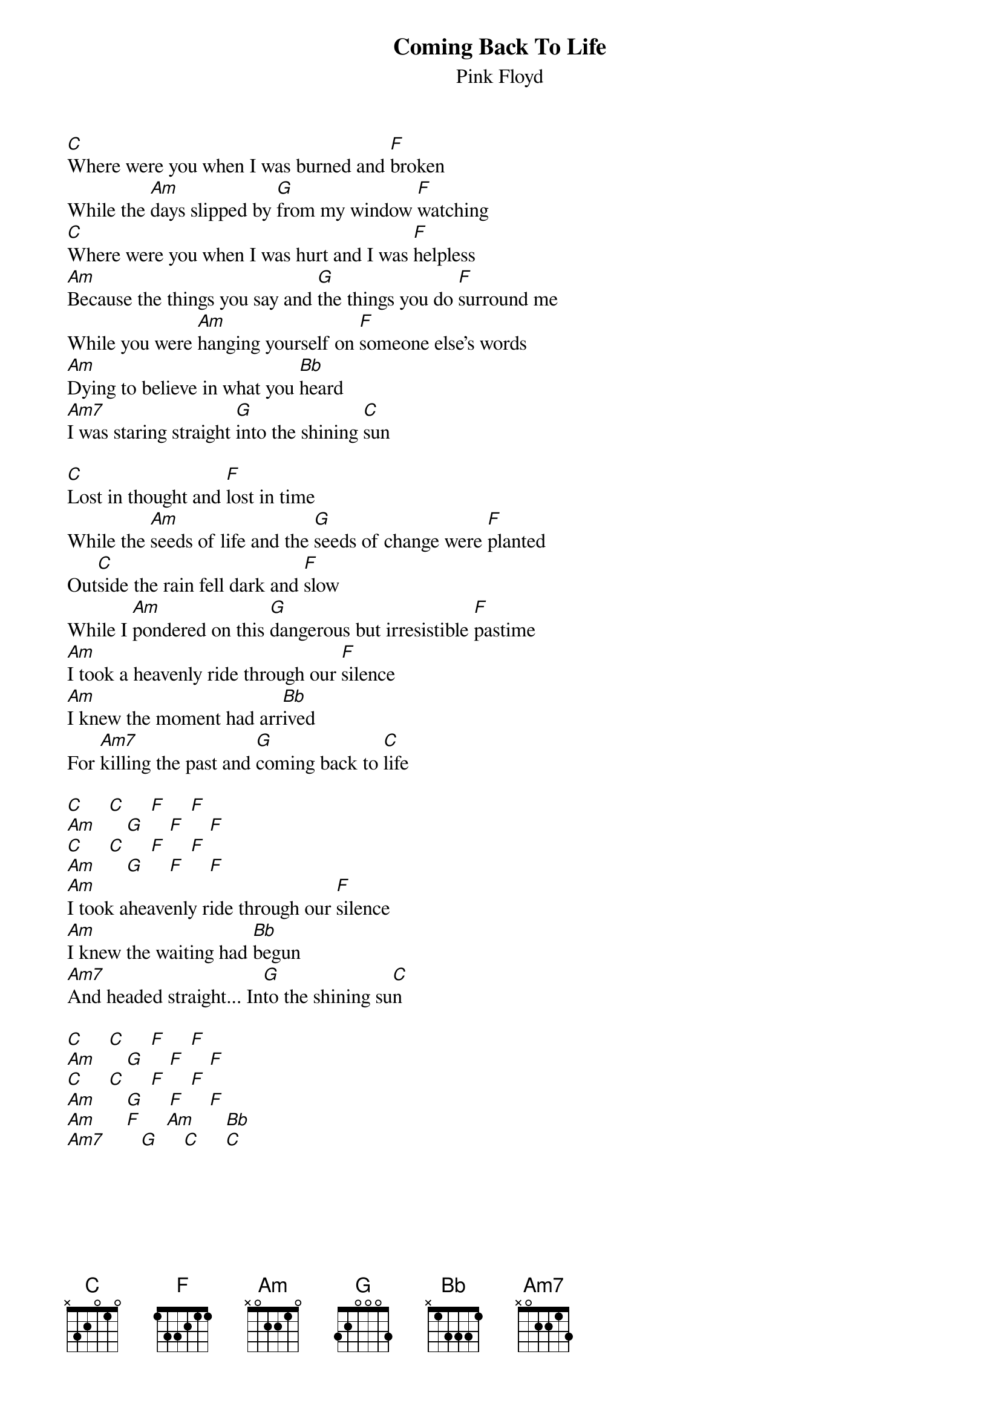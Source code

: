 {t:Coming Back To Life}
{st:Pink Floyd}
#from the album The Division Bell

[C]Where were you when I was burned and [F]broken
While the [Am]days slipped by [G]from my window [F]watching
[C]Where were you when I was hurt and I was [F]helpless
[Am]Because the things you say and [G]the things you do [F]surround me
While you were [Am]hanging yourself on [F]someone else's words
[Am]Dying to believe in what you [Bb]heard
[Am7]I was staring straight [G]into the shining [C]sun

[C]Lost in thought and [F]lost in time
While the [Am]seeds of life and the [G]seeds of change were [F]planted
Out[C]side the rain fell dark and [F]slow
While I [Am]pondered on this [G]dangerous but irresistible [F]pastime
[Am]I took a heavenly ride through our [F]silence
[Am]I knew the moment had arr[Bb]ived
For [Am7]killing the past and [G]coming back to [C]life

[C]     [C]     [F]     [F] 
[Am]      [G]     [F]     [F] 
[C]     [C]     [F]     [F]   
[Am]      [G]     [F]     [F] 
[Am]I took aheavenly ride through our [F]silence
[Am]I knew the waiting had [Bb]begun
[Am7]And headed straight... In[G]to the shining su[C]n

[C]     [C]     [F]     [F]  
[Am]      [G]     [F]     [F] 
[C]     [C]     [F]     [F]   
[Am]      [G]     [F]     [F]  
[Am]      [F]     [Am]      [Bb]  
[Am7]       [G]     [C]     [C]  
